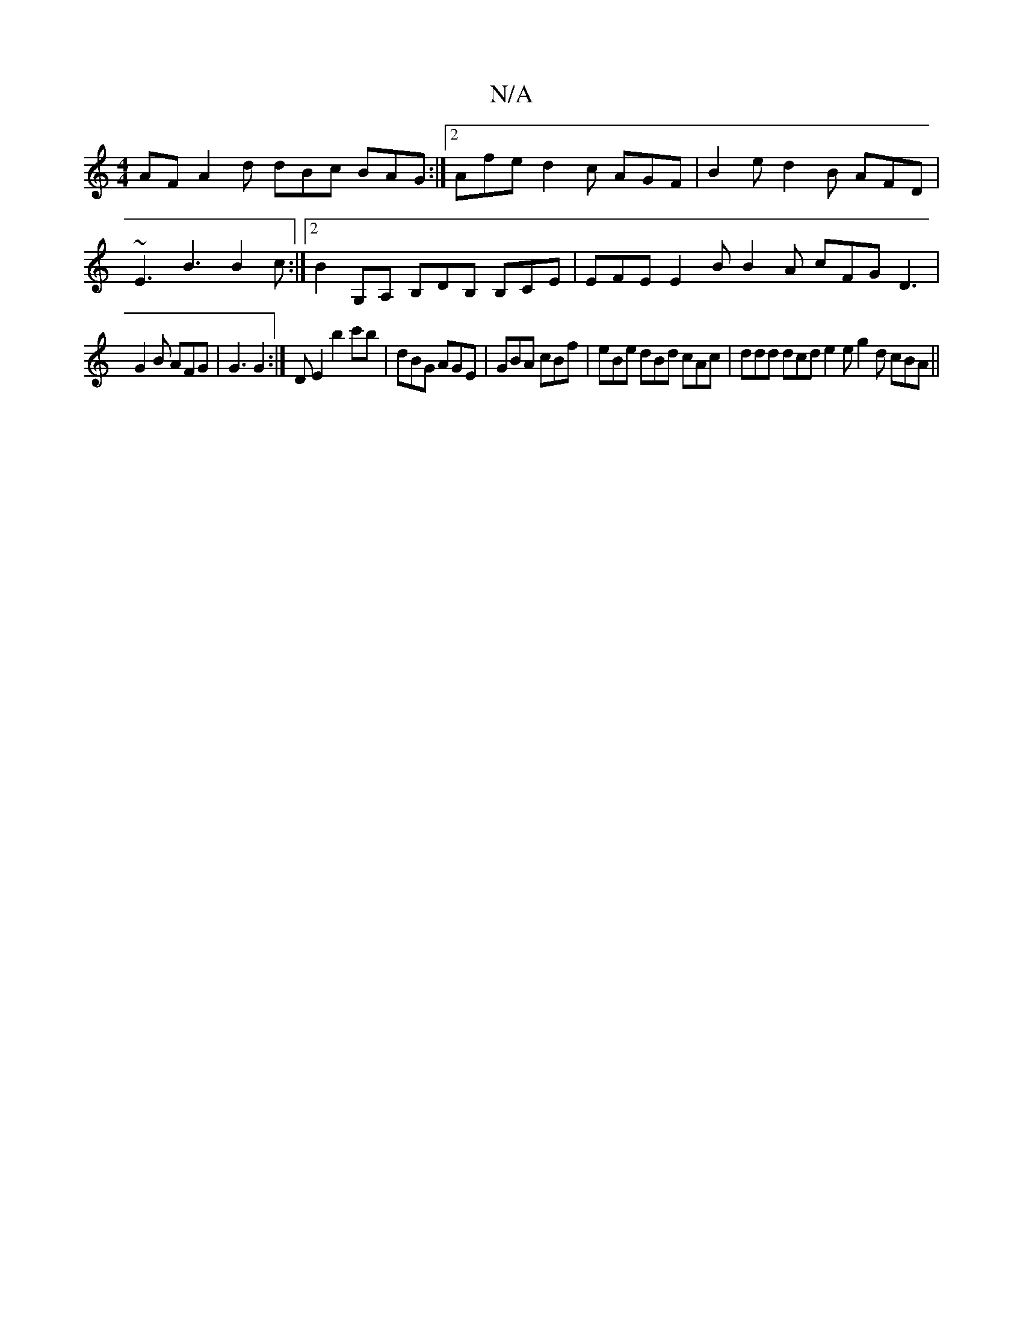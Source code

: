 X:1
T:N/A
M:4/4
R:N/A
K:Cmajor
AF A2 d dBc BAG :|2 Afe d2 c AGF | B2e d2B AFD |
~E3 B3 B2 c :|2 B2G,A, B,DB, B,CE | EFE E2B B2 A cFG D3 |
G2 B AFG | G3 G2 :|D E2 b2c'b | dBG AGE |GBA cBf | eBe dBd cAc | ddd dcd e2e g2 d cBA ||

A2A